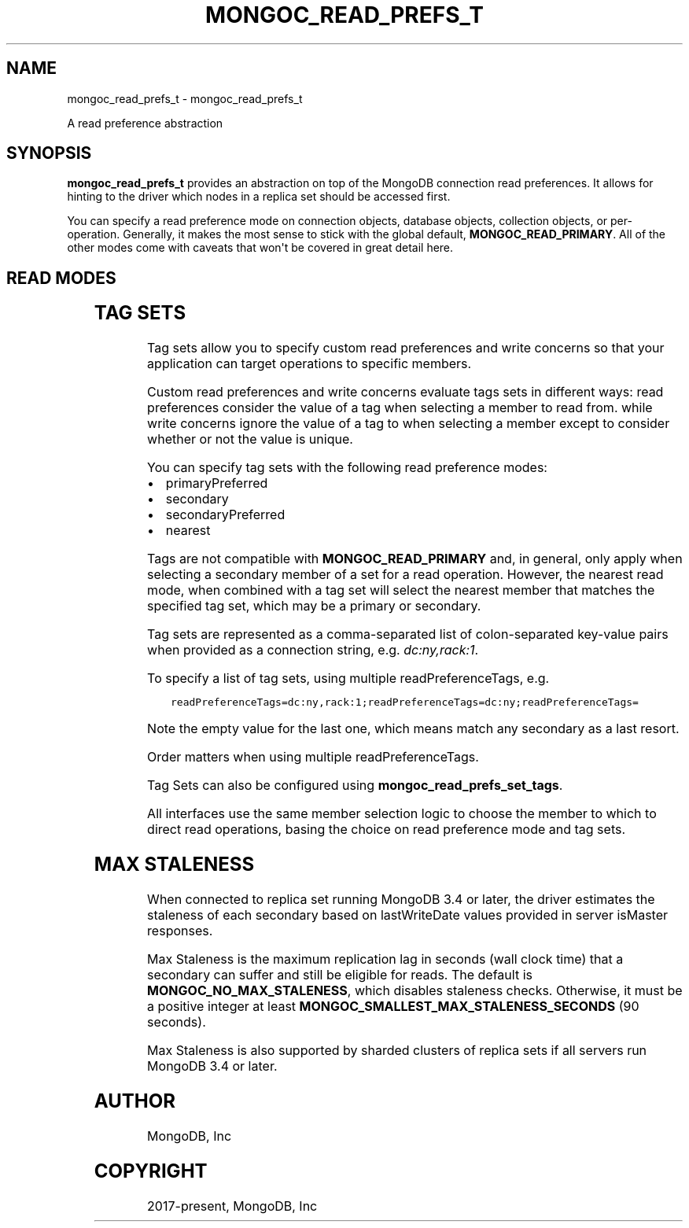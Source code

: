 .\" Man page generated from reStructuredText.
.
.TH "MONGOC_READ_PREFS_T" "3" "Feb 25, 2020" "1.16.2" "libmongoc"
.SH NAME
mongoc_read_prefs_t \- mongoc_read_prefs_t
.
.nr rst2man-indent-level 0
.
.de1 rstReportMargin
\\$1 \\n[an-margin]
level \\n[rst2man-indent-level]
level margin: \\n[rst2man-indent\\n[rst2man-indent-level]]
-
\\n[rst2man-indent0]
\\n[rst2man-indent1]
\\n[rst2man-indent2]
..
.de1 INDENT
.\" .rstReportMargin pre:
. RS \\$1
. nr rst2man-indent\\n[rst2man-indent-level] \\n[an-margin]
. nr rst2man-indent-level +1
.\" .rstReportMargin post:
..
.de UNINDENT
. RE
.\" indent \\n[an-margin]
.\" old: \\n[rst2man-indent\\n[rst2man-indent-level]]
.nr rst2man-indent-level -1
.\" new: \\n[rst2man-indent\\n[rst2man-indent-level]]
.in \\n[rst2man-indent\\n[rst2man-indent-level]]u
..
.sp
A read preference abstraction
.SH SYNOPSIS
.sp
\fBmongoc_read_prefs_t\fP provides an abstraction on top of the MongoDB connection read preferences. It allows for hinting to the driver which nodes in a replica set should be accessed first.
.sp
You can specify a read preference mode on connection objects, database objects, collection objects, or per\-operation.  Generally, it makes the most sense to stick with the global default, \fBMONGOC_READ_PRIMARY\fP\&.  All of the other modes come with caveats that won\(aqt be covered in great detail here.
.SH READ MODES
.TS
center;
|l|l|.
_
T{
MONGOC_READ_PRIMARY
T}	T{
Default mode. All operations read from the current replica set primary.
T}
_
T{
MONGOC_READ_SECONDARY
T}	T{
All operations read from among the nearest secondary members of the replica set.
T}
_
T{
MONGOC_READ_PRIMARY_PREFERRED
T}	T{
In most situations, operations read from the primary but if it is unavailable, operations read from secondary members.
T}
_
T{
MONGOC_READ_SECONDARY_PREFERRED
T}	T{
In most situations, operations read from among the nearest secondary members, but if no secondaries are available, operations read from the primary.
T}
_
T{
MONGOC_READ_NEAREST
T}	T{
Operations read from among the nearest members of the replica set, irrespective of the member\(aqs type.
T}
_
.TE
.SH TAG SETS
.sp
Tag sets allow you to specify custom read preferences and write concerns so that your application can target operations to specific members.
.sp
Custom read preferences and write concerns evaluate tags sets in different ways: read preferences consider the value of a tag when selecting a member to read from. while write concerns ignore the value of a tag to when selecting a member except to consider whether or not the value is unique.
.sp
You can specify tag sets with the following read preference modes:
.INDENT 0.0
.IP \(bu 2
primaryPreferred
.IP \(bu 2
secondary
.IP \(bu 2
secondaryPreferred
.IP \(bu 2
nearest
.UNINDENT
.sp
Tags are not compatible with \fBMONGOC_READ_PRIMARY\fP and, in general, only apply when selecting a secondary member of a set for a read operation. However, the nearest read mode, when combined with a tag set will select the nearest member that matches the specified tag set, which may be a primary or secondary.
.sp
Tag sets are represented as a comma\-separated list of colon\-separated key\-value
pairs when provided as a connection string, e.g. \fIdc:ny,rack:1\fP\&.
.sp
To specify a list of tag sets, using multiple readPreferenceTags, e.g.
.INDENT 0.0
.INDENT 3.5
.sp
.nf
.ft C
readPreferenceTags=dc:ny,rack:1;readPreferenceTags=dc:ny;readPreferenceTags=
.ft P
.fi
.UNINDENT
.UNINDENT
.sp
Note the empty value for the last one, which means match any secondary as a
last resort.
.sp
Order matters when using multiple readPreferenceTags.
.sp
Tag Sets can also be configured using \fBmongoc_read_prefs_set_tags\fP\&.
.sp
All interfaces use the same member selection logic to choose the member to which to direct read operations, basing the choice on read preference mode and tag sets.
.SH MAX STALENESS
.sp
When connected to replica set running MongoDB 3.4 or later, the driver estimates the staleness of each secondary based on lastWriteDate values provided in server isMaster responses.
.sp
Max Staleness is the maximum replication lag in seconds (wall clock time) that a secondary can suffer and still be eligible for reads. The default is \fBMONGOC_NO_MAX_STALENESS\fP, which disables staleness checks. Otherwise, it must be a positive integer at least \fBMONGOC_SMALLEST_MAX_STALENESS_SECONDS\fP (90 seconds).
.sp
Max Staleness is also supported by sharded clusters of replica sets if all servers run MongoDB 3.4 or later.
.SH AUTHOR
MongoDB, Inc
.SH COPYRIGHT
2017-present, MongoDB, Inc
.\" Generated by docutils manpage writer.
.
